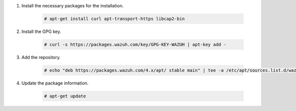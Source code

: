 .. Copyright (C) 2015, Wazuh, Inc.

#. Install the necessary packages for the installation.

    .. code-block:: console

      # apt-get install curl apt-transport-https libcap2-bin

#. Install the GPG key.

    .. code-block:: console

      # curl -s https://packages.wazuh.com/key/GPG-KEY-WAZUH | apt-key add -

#. Add the repository.

    .. code-block:: console

      # echo "deb https://packages.wazuh.com/4.x/apt/ stable main" | tee -a /etc/apt/sources.list.d/wazuh.list

#. Update the package information.

    .. code-block:: console

      # apt-get update

.. End of include file
